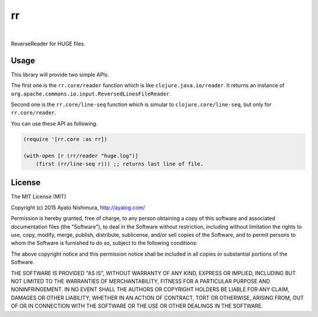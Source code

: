 ====
 rr
====

.. image:: https://circleci.com/gh/ayato-p/rr.svg?style=svg
    :target: https://circleci.com/gh/ayato-p/rr

|

.. image:: http://clojars.org/ayato_p/rr/latest-version.svg?style=svg
    :target: http://clojars.org/ayato_p/rr

ReverseReader for HUGE files.

Usage
=====

This library will provide two simple APIs.

The first one is the ``rr.core/reader`` function which is like ``clojure.java.io/reader``. It returns an instance of ``org.apache.commons.io.input.ReversedLinesFileReader``.

Second one is the ``rr.core/line-seq`` function which is simular to ``clojure.core/line-seq``, but only for ``rr.core/reader``.

You can use these API as following.

.. sourcecode:: clojure

  (require '[rr.core :as rr])

  (with-open [r (rr/reader "huge.log")]
      (first (rr/line-seq r))) ;; returns last line of file.

License
=======

The MIT License (MIT)

Copyright (c) 2015 Ayato Nishimura, http://ayalog.com/

Permission is hereby granted, free of charge, to any person obtaining a copy of this software and associated documentation files (the "Software"), to deal in the Software without restriction, including without limitation the rights to use, copy, modify, merge, publish, distribute, sublicense, and/or sell copies of the Software, and to permit persons to whom the Software is furnished to do so, subject to the following conditions:

The above copyright notice and this permission notice shall be included in all copies or substantial portions of the Software.

THE SOFTWARE IS PROVIDED "AS IS", WITHOUT WARRANTY OF ANY KIND, EXPRESS OR IMPLIED, INCLUDING BUT NOT LIMITED TO THE WARRANTIES OF MERCHANTABILITY, FITNESS FOR A PARTICULAR PURPOSE AND NONINFRINGEMENT. IN NO EVENT SHALL THE AUTHORS OR COPYRIGHT HOLDERS BE LIABLE FOR ANY CLAIM, DAMAGES OR OTHER LIABILITY, WHETHER IN AN ACTION OF CONTRACT, TORT OR OTHERWISE, ARISING FROM, OUT OF OR IN CONNECTION WITH THE SOFTWARE OR THE USE OR OTHER DEALINGS IN THE SOFTWARE.
